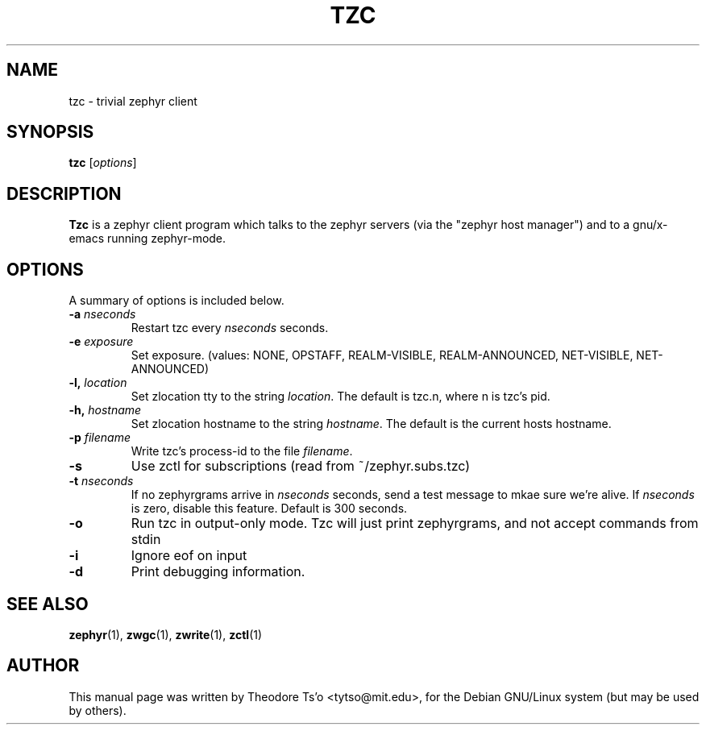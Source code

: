 .\"                                      Hey, EMACS: -*- nroff -*-
.\" First parameter, NAME, should be all caps
.\" Second parameter, SECTION, should be 1-8, maybe w/ subsection
.\" other parameters are allowed: see man(7), man(1)
.TH TZC 1 "July 15, 2002"
.\" Please adjust this date whenever revising the manpage.
.\"
.\" Some roff macros, for reference:
.\" .nh        disable hyphenation
.\" .hy        enable hyphenation
.\" .ad l      left justify
.\" .ad b      justify to both left and right margins
.\" .nf        disable filling
.\" .fi        enable filling
.\" .br        insert line break
.\" .sp <n>    insert n+1 empty lines
.\" for manpage-specific macros, see man(7)
.SH NAME
tzc \- trivial zephyr client
.SH SYNOPSIS
.B tzc
.RI [ options ] 
.SH DESCRIPTION
.B Tzc
is a zephyr client program which talks to the zephyr servers (via the
"zephyr host manager") and to a gnu/x-emacs running zephyr-mode.
.SH OPTIONS
A summary of options is included below.
.TP
.BI \-a " nseconds"
Restart tzc every 
.I nseconds
seconds.
.TP
.BI \-e " exposure"
Set exposure.  (values: NONE, OPSTAFF, REALM-VISIBLE, REALM-ANNOUNCED, 
NET-VISIBLE, NET-ANNOUNCED)
.TP
.BI \-l, " location"
Set zlocation tty to the string
.IR location .
The default is tzc.n, where n is tzc's pid.
.TP
.BI \-h, " hostname"
Set zlocation hostname to the string
.IR hostname .
The default is the current hosts hostname.
.TP
.BI \-p " filename"
Write tzc's process-id to the file
.IR filename .
.TP
.B \-s
Use zctl for subscriptions (read from ~/zephyr.subs.tzc)
.TP
.BI \-t " nseconds"
If no zephyrgrams arrive in
.I nseconds
seconds, send a test message to mkae sure we're alive.  If
.I nseconds
is zero, disable this feature.  Default is 300 seconds.
.TP
.B \-o
Run tzc in output-only mode.  Tzc will just print zephyrgrams, and not
accept commands from stdin
.TP
.B \-i
Ignore eof on input
.TP
.B \-d
Print debugging information.
.SH SEE ALSO
.BR zephyr (1),
.BR zwgc (1),
.BR zwrite (1),
.BR zctl (1)
.SH AUTHOR
This manual page was written by Theodore Ts'o <tytso@mit.edu>,
for the Debian GNU/Linux system (but may be used by others).
